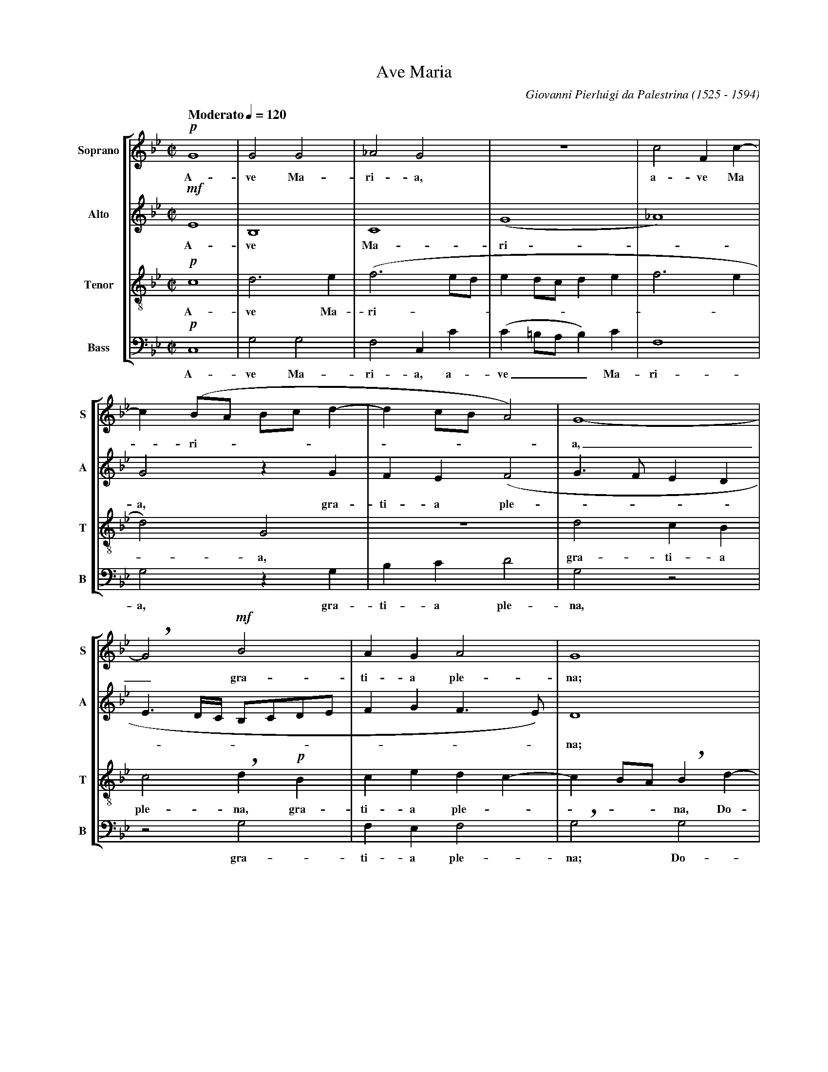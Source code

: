 %abc-2.1
%
% Ave_Maria_Palestrina.abc    -*- abc -*-
%
% Written for abcm2ps and abc2midi:
% http://abcplus.sourceforge.net
% Tested with abcm2ps-8.13.17 and abcMIDI-2017.11.27
%
% Edited by Guido Gonzato <guido dot gonzato at gmail dot com>
% Latest update: November 30, 2017
%
% To typeset this file:
%       abcm2ps -O= -c Ave_Maria_Palestrina.abc
% To make a MIDI file:
%       abc2midi Ave_Maria_Palestrina.abc

% load settings for choral scores
%%abc-include choral.abc
% customisation
%%pagescale 0.87

X: 1
T: Ave Maria
C: Giovanni Pierluigi da Palestrina (1525 - 1594)
M: C|
L: 1/4
Q: "Moderato" 1/4=120 
%%score [S|A|T|B]
%%MIDI program 1 53 % voice ooh
%%MIDI program 2 53
%%MIDI program 3 53
%%MIDI program 4 53
V: S clef=treble   name="Soprano" sname="S"
V: A clef=treble   name="Alto"    sname="A"
V: T clef=treble-8 name="Tenor"   sname="T"
V: B clef=bass     name="Bass"    sname="B"
Z: Guido Gonzato, November 2017
K: Gm
%
% 1 - 5
%
[V: S] !p!G4 |G2G2  |_A2G2   |z4           |c2Fc-|
w: A-ve Ma-ri-a, a-ve Ma
[V: A] !mf!E4|B,4   |C4      |(G4          |_A4) |
w: A-ve Ma-ri -
[V: T] !p!c4 |d3e   |(f3e/d/ |ed/c/de      |f3e  |
w: A-ve Ma-ri --------- 
[V: B] !p!C,4|G,2G,2|F,2C,C  |(C=B,/A,/B,)C|F,4  |
w: A-ve Ma-ri-a, a-ve___ Ma- ri-
%
% 6 - 8
%
[V: S] c(B/A/ B/c/d-|dc/B/A2)|G4-  |
w: -ri --------a,
[V: A] G2zG         |FE(F2   |G>FED|
w: a, gra-ti-a ple ----
[V: T] d2)G2        |z4      |d2cB |
w: -a, gra-ti-a 
[V: B] G,2zG,       |B,CD2   |G,2z2|
w: a, gra-ti-a ple-na,
%
% 9 - 11
%
[V: S] !breath!G2!mf!B2    |AGA2   |G4       |
w: _ gra-ti-a ple-na;
% the following line is a workaround for abc2midi
[V: A] E3/ D//C// B,/C/D/E/|FGF>E) |D4       |
w: -----------na;
[V: T] c2!breath!d!p!B     |cedc-  |cB/A/!breath!Bd-|
w: ple-na, gra-ti-a ple ----na, Do-
[V: B] z2G,2               |F,E,F,2|!breath!G,2G,2 |
w: gra-ti-a ple-na; Do-
%
% 12 - 13
%
[V: S] zG2F|(E3/ D//C// D)d-|
w: Do-mi-nus, ----
[V: A] z4  |z2G2            |
w: Do- 
[V: T] dcB2|c2G2            |
w: -mi-nus te-cum
[V: B] F,E,D,2|C,CB,G,      |
w: mi-nus te-cum, Do-mi-nus
%
% 14 - 17
%
[V: S] dcB2    |c2G2-  |G2z2    |z2c2       |
w: Do -mi-nus te-cum: be- 
[V: A] FED2    |C2z2   |z2G2    |G2A2       |
w: mi-nus te-cum: be-ne- di-
[V: T] z2zg-   |g/f/e2d|(e3d/c/ |d)=e!breath!ff-|
w: Do ---mi-nus ---te-cum: be % hyphen must not stay here!
[V: B] (B,C)G,2|zCC=B,|(C3B,/A,/|G,/F,/G,F,2|
w: te -cum, Do-mi-nus te ------
%
% 18 - 23
%
[V: S] c2d2  |c4      |B2zc     |d3c     |BAG2- |!breath!GGBA |
w: ne-di-cta tu in mu-li-e-ri-bus,_ in mu-li-
[V: A] G2FB- |BA/G/AF-|F=EF2    |zFG2-   |GFED  |!breath!EEF2-|
w: cta tu, be -ne --di -cta tu in mu -li-e-ri-bus, in mu
[V: T] fedB  |f2f>e   |(d/c/B2)A|B2z2    |z4    |c2d2- |
w: -ne-di-cta tu, be-ne-di --cta tu in mu
[V: B] C,2)z2|F,2F,2  |G,2F,2   |B,,B,B,C|DDG,2 |z4    |
w: cum be-ne-dic-ta tu in mu-li-e-ri-bus,
%
% 24 - 29
%
[V: S] (BA>!breath!G)G-|G^FG2    |z2!mf!c2|BGA2 |G4   |zc2=B|
w: e ----ri-bus et be-ne-di-ctus fru-ctus
[V: A] FED2     |C2!breath!D!mf!G|FDE2    |D4   |z2zG-|GGG>F|
w: -li-e-ri-bus, et be-ne-di-ctus fru -ctus ven -
[V: T] dcB2     |A2G2     |z4      |g2fd |(e2d3/c//d//|e2)d2|
w: -li-e-ri-bus et be-ne-di ----ctus
[V: B] z4       |zCB,G,   |(A,B,C2)|G,2z2|zC2=B,      |C2A,2|
w: et be-ne-di --ctus fru-ctus ven-tris
%
% 30 - 35
%
[V: S] c2c2 |"^rall."c2d2-|d(e2d        |c4)|=B2"^a tempo"z2|z!p!c2B|
w: ven-tris tu-i,_ Je --sus. San-cta
[V: A] =EFG2|A2B2-        |BGG2-        |G4 |zGFG           |E2D2-  |
w: * tris tu- i, Je --sus._ San-cta Ma-ri-a,
[V: T] zf2=e|fff2         |!breath!B2(cd|e4)|d2z2   |z2g2   |
w: fru-ctus ven-tris tu-i, Je --sus. San-
[V: B] CF,C2|!breath!F,2(B,>A,|G,/F,/E,/D,/C,=B,,|C,4)|!breath!G,G,A,B,|C2G,2  |
w: tu-i Je-sus, Je --------sus. San-cta Ma-ri-a
%
% 36 - 41
%
[V: S] A(d2c)|!breath!d2B2 |cBc2  |d4-         |d4      |z!pp!dcd|
w: Ma-ri -a, re-gi-na coe-li_ dul-cis et
[V: A] D2z2  |zF2G- |GF(GA)|!breath!BFBA-      |A(G2^F) |G2z2    |
w: * re gi -na coe -li, re-gi-na_ coe -li,
[V: T] fge2  |!breath!dB2e-|ede(f-|f/e/d/c/d>c |BA/G/A2)|!breath!Ggef|
w: cta Ma-ri-a, re-gi -na coe -----------li, dul-cis et
[V: B] zB,C2 |B,2z2 |z2zD, |(B,>A,G,)^F,|(G,2D,2)|G,2z2 |
w: re-gi-na re-gi --na coe -li
%
% 42 - 47
%
[V: S] B2!breath!A2|B2AB|G2!breath!^F!p!F |G^FG2|!breath!AABA|(Bc>!breath!BB-   |
w: pi-a, dul-cis et pi-a; o Ma-ter De-i, o Ma-ter De ---
[V: A] z!pp!G2F|G(E>DD-    |DC)!breath!DD    |DC(D=E)|F2D2   |zFFF     |
w: dul-cis et pi ----a; o Ma-ter De__ i, o Ma-ter
[V: T] g2d2-   |dBcB       |(BA/G/)!breath!AA|BA(Bc) |F2zf   |dcd2     |
w: pi-a,_ dul-cis et pi --a, o Ma-ter De -i, o Ma-ter De-
[V: B] z4      |!pp!G,2F,G,|E,2D,2    |z4     |zF,G,F,|(G,A,B,2)|
w: dul-cis et pi-a, o Ma-ter De__
%
% 48 - 53
%
[V: S] BA/G/A2)|B2z2   |B2BB    |e2d2-  |d2c2-|cBAA  |
w: ----i o-ra pro no-bis_ pec -ca-to-ri-
[V: A] F4      |!breath!DDDD  |G2!breath!FB   |BBB2   |!breath!B2AG|(AG2^F|
w: De-i, o-ra pro no-bis, o-ra pro no-bis pec-ca-to --
[V: T] c4      |zBBB   |e2!breath!dg   |ggf2   |ff2=e|fg!breath!dd |
w: i, o-ra pro no-bis o-ra pro no-bis pec-ca-to-ri-bus, pec-
[V: B] !breath!F,4    |G,2G,G,|E,2!breath!B,E,|E,E,B,2|B,2z2|z4    |
w: i, o-ra pro no-bis, o-ra pro no-bis
%
% 54 - 59
%
[V: S] !breath!GG2G         |cc=B2  |z=Bcc|e2!breath!dd-|de2c-  |c(f3/e/d/c/|
w: bus pec-ca-to-ri-bus, ut cum e-le-ctis te_ vi-de -a ---
[V: A] G>=FED)       |C2D2   |zGGG |GAB2- |!breath!B2E2  |_A4        |
w: ----ri- bus, ut cum e-le-ctis te_ vi-de-
[V: T] e(c/d/ e/f/g-)|g^fg2  |zdee |e2!breath!f2 |g2c2   |c2(f>e     |
w: ca-to -----ri-bus ut cum e-le-ctis te vi-de-a -
[V: B] C3B,          |A,A,G,2|zG,CC|C2!breath!B,2|G,2_A,2|F,2F,2     |
w: pec-ca-to-ri-bus, ut cum e-le-ctis te vi de-a-
%
% 60 - 65
%
[V: S] B/A/G/A/ B/c/ d-|d/!breath!c/c2=B)|c2z!f!=B|cce2   |d!breath!d2e- |ec2(f- |
w: -----------mus, ut cum e-le-ctis te vi -de-a
[V: A] (G4             |EF)G2-    |G2zG    |GGGA   |!breath!B4    |E2_A2- |
w: a --mus,_ ut cum e-le-ctis te vi-de-
[V: T] d/c/B/A/)!breath!GB    |ccd2      |c2zd    |eee2   |!breath!f2g2  |c2c2   |
w: ----mus, te vi-de-a-mus, ut cum e-le-ctis te vi-de-
[V: B] !breath!G,3G,          |_A,A,G,2  |C,2zG,  |CCC2   |!breath!B,2G,2|_A,2F,2|
w: mus, te vi-de-a-mus, ut cum e-le-ctis, te vi-de-
%
% 66 - 71
%
[V: S] f/e/d/c/ B/A/G/A/|B/c/d>!breath!dc |c=B/A/B2)|"^rall."c4-|c4-  |Hc4 |]
w: ----------------- mus.__
[V: A] A2(G2-           |G2EF)     |G4       |zG2_A      |AG_A2|HG4 |]
w: - a ---mus te vi -de-a-mus.
[V: T] (f>e d/c/B/A/)   |!breath!GBcc     |d4       |!breath!cc2f-     |f=ef2|H=e4|]
w: a -----mus, te vi-de-a-mus, te vi -de-a-mus.
[V: B] F,2G,2-          |!breath!G,G,_A,A,|G,4      |C,2zF,     |CCF,2|HC,4|]
w: a-mus_ te vi-de-a-mus, te vi-de-a-mus.
%
% End of file Ave_Maria_Palestrina.abc
